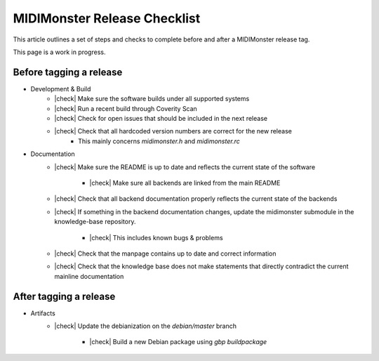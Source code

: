 .. |check| raw:: html

    <input type="checkbox">

MIDIMonster Release Checklist
=============================

This article outlines a set of steps and checks to complete before and after a MIDIMonster release tag.

This page is a work in progress.

Before tagging a release
------------------------

* Development & Build
   * |check| Make sure the software builds under all supported systems
   * |check| Run a recent build through Coverity Scan
   * |check| Check for open issues that should be included in the next release
   * |check| Check that all hardcoded version numbers are correct for the new release
      * This mainly concerns `midimonster.h` and `midimonster.rc`

* Documentation
   * |check| Make sure the README is up to date and reflects the current state of the software

      * |check| Make sure all backends are linked from the main README
   * |check| Check that all backend documentation properly reflects the current state of the backends
   * |check| If something in the backend documentation changes, update the midimonster submodule in the knowledge-base repository.

      * |check| This includes known bugs & problems
   * |check| Check that the manpage contains up to date and correct information
   * |check| Check that the knowledge base does not make statements that directly contradict the current mainline documentation

After tagging a release
-----------------------

* Artifacts
   * |check| Update the debianization on the `debian/master` branch

      * |check| Build a new Debian package using `gbp buildpackage`

